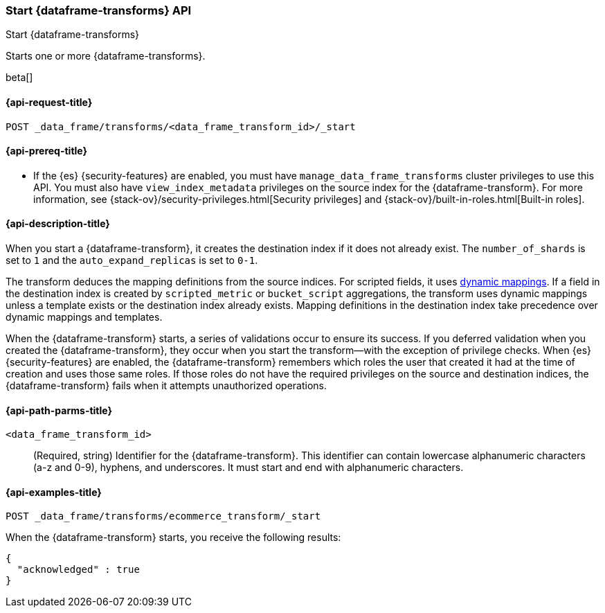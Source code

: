 [role="xpack"]
[testenv="basic"]
[[start-data-frame-transform]]
=== Start {dataframe-transforms} API

[subs="attributes"]
++++
<titleabbrev>Start {dataframe-transforms}</titleabbrev>
++++

Starts one or more {dataframe-transforms}.

beta[]

[[start-data-frame-transform-request]]
==== {api-request-title}

`POST _data_frame/transforms/<data_frame_transform_id>/_start`

[[start-data-frame-transform-prereqs]]
==== {api-prereq-title}

* If the {es} {security-features} are enabled, you must have
`manage_data_frame_transforms` cluster privileges to use this API. You must also
have `view_index_metadata` privileges on the source index for the
{dataframe-transform}. For more information, see
{stack-ov}/security-privileges.html[Security privileges] and
{stack-ov}/built-in-roles.html[Built-in roles].

[[start-data-frame-transform-desc]]
==== {api-description-title}

When you start a {dataframe-transform}, it creates the destination index if it
does not already exist. The `number_of_shards` is set to `1` and the
`auto_expand_replicas` is set to `0-1`.

The transform deduces the mapping definitions from the source indices. For
scripted fields, it uses <<dynamic-mapping,dynamic mappings>>. If a field in the
destination index is created by `scripted_metric` or `bucket_script`
aggregations, the transform uses dynamic mappings unless a template exists or
the destination index already exists. Mapping definitions in the destination
index take precedence over dynamic mappings and templates.

When the {dataframe-transform} starts, a series of validations occur to ensure
its success. If you deferred validation when you created the
{dataframe-transform}, they occur when you start the transform--with the
exception of privilege checks. When {es} {security-features} are enabled, the
{dataframe-transform} remembers which roles the user that created it had at the
time of creation and uses those same roles. If those roles do not have the
required privileges on the source and destination indices, the
{dataframe-transform} fails when it attempts unauthorized operations.

[[start-data-frame-transform-path-parms]]
==== {api-path-parms-title}

`<data_frame_transform_id>`::
  (Required, string) Identifier for the {dataframe-transform}. This identifier
  can contain lowercase alphanumeric characters (a-z and 0-9), hyphens, and
  underscores. It must start and end with alphanumeric characters.

[[start-data-frame-transform-example]]
==== {api-examples-title}

[source,console]
--------------------------------------------------
POST _data_frame/transforms/ecommerce_transform/_start
--------------------------------------------------
// TEST[skip:set up kibana samples]

When the {dataframe-transform} starts, you receive the following results:
[source,js]
----
{
  "acknowledged" : true
}
----
// TESTRESPONSE

